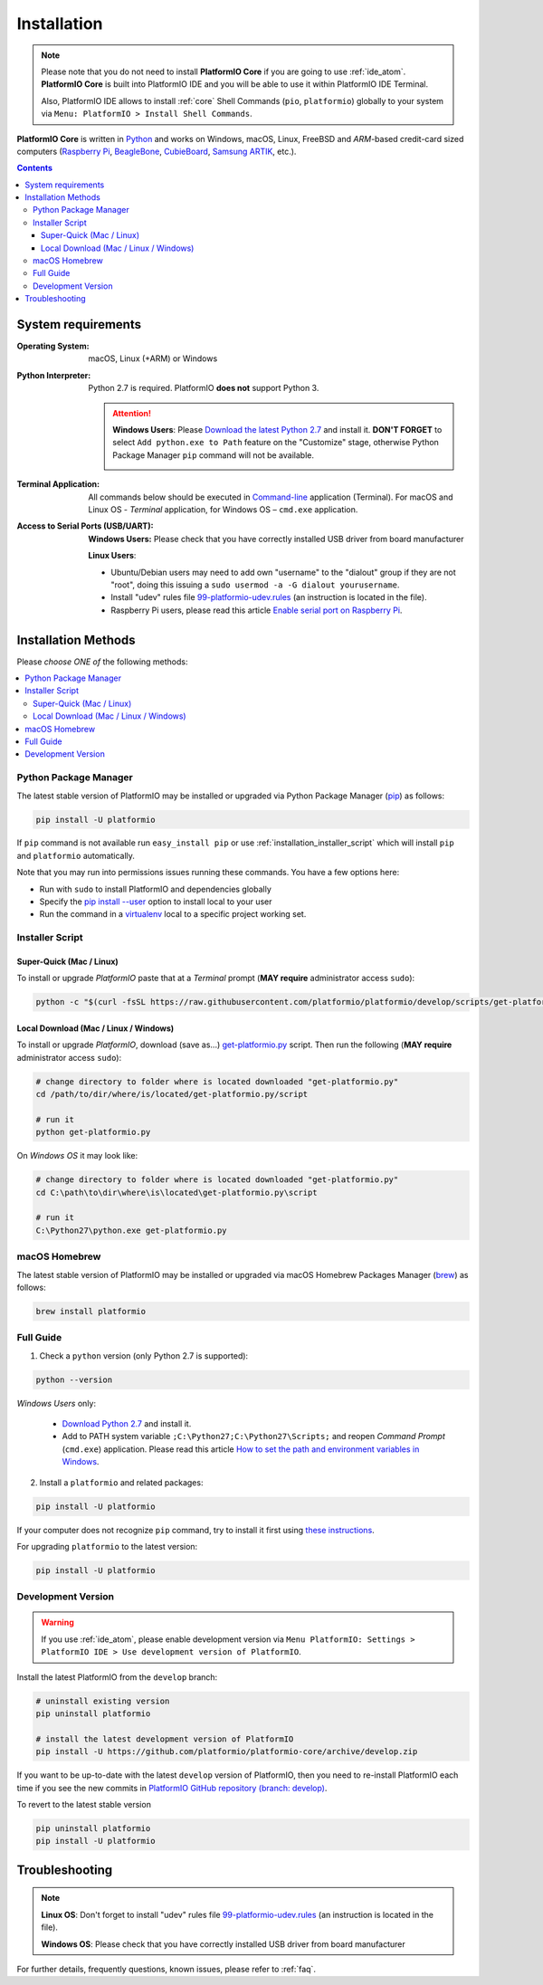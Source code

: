 ..  Copyright 2014-present PlatformIO <contact@platformio.org>
    Licensed under the Apache License, Version 2.0 (the "License");
    you may not use this file except in compliance with the License.
    You may obtain a copy of the License at
       http://www.apache.org/licenses/LICENSE-2.0
    Unless required by applicable law or agreed to in writing, software
    distributed under the License is distributed on an "AS IS" BASIS,
    WITHOUT WARRANTIES OR CONDITIONS OF ANY KIND, either express or implied.
    See the License for the specific language governing permissions and
    limitations under the License.

.. _installation:

Installation
============

.. note::

    Please note that you do not need to install **PlatformIO Core** if you
    are going to use :ref:`ide_atom`. **PlatformIO Core** is built into
    PlatformIO IDE and you will be able to use it within PlatformIO IDE Terminal.

    Also, PlatformIO IDE allows to install :ref:`core` Shell Commands
    (``pio``, ``platformio``) globally to your system via
    ``Menu: PlatformIO > Install Shell Commands``.

**PlatformIO Core** is written in `Python <https://www.python.org/downloads/>`_
and works on Windows, macOS, Linux, FreeBSD and *ARM*-based credit-card sized
computers (`Raspberry Pi <http://www.raspberrypi.org>`_,
`BeagleBone <http://beagleboard.org>`_, `CubieBoard <http://cubieboard.org>`_,
`Samsung ARTIK <https://www.artik.io>`_, etc.).

.. contents::

System requirements
-------------------

:Operating System: macOS, Linux (+ARM) or Windows
:Python Interpreter:

    Python 2.7 is required. PlatformIO **does not** support Python 3.

    .. attention::
        **Windows Users**: Please `Download the latest Python 2.7
        <https://www.python.org/downloads/>`_ and install it.
        **DON'T FORGET** to select ``Add python.exe to Path`` feature on the
        "Customize" stage, otherwise Python Package Manager ``pip`` command
        will not be available.

        .. image:: _static/python-installer-add-path.png

:Terminal Application:

    All commands below should be executed in
    `Command-line <http://en.wikipedia.org/wiki/Command-line_interface>`_
    application (Terminal). For macOS and Linux OS - *Terminal* application,
    for Windows OS – ``cmd.exe`` application.


:Access to Serial Ports (USB/UART):

    **Windows Users:** Please check that you have correctly installed USB
    driver from board manufacturer

    **Linux Users**:

    * Ubuntu/Debian users may need to add own "username" to the "dialout"
      group if they are not "root", doing this issuing a
      ``sudo usermod -a -G dialout yourusername``.
    * Install "udev" rules file `99-platformio-udev.rules <https://github.com/platformio/platformio-core/blob/develop/scripts/99-platformio-udev.rules>`_
      (an instruction is located in the file).
    * Raspberry Pi users, please read this article
      `Enable serial port on Raspberry Pi <https://hallard.me/enable-serial-port-on-raspberry-pi/>`__.


Installation Methods
--------------------

Please *choose ONE of* the following methods:

.. contents::
    :local:

Python Package Manager
~~~~~~~~~~~~~~~~~~~~~~

The latest stable version of PlatformIO may be installed or upgraded via
Python Package Manager (`pip <https://pip.pypa.io>`_) as follows:

.. code-block:: bash

    pip install -U platformio

If ``pip`` command is not available run ``easy_install pip`` or use
:ref:`installation_installer_script` which will install ``pip`` and
``platformio`` automatically.

Note that you may run into permissions issues running these commands. You have
a few options here:

* Run with ``sudo`` to install PlatformIO and dependencies globally
* Specify the `pip install --user <https://pip.pypa.io/en/stable/user_guide.html#user-installs>`_
  option to install local to your user
* Run the command in a `virtualenv <https://virtualenv.pypa.io>`_ local to a
  specific project working set.

.. _installation_installer_script:

Installer Script
~~~~~~~~~~~~~~~~

Super-Quick (Mac / Linux)
'''''''''''''''''''''''''

To install or upgrade *PlatformIO* paste that at a *Terminal* prompt
(**MAY require** administrator access ``sudo``):

.. code-block:: bash

    python -c "$(curl -fsSL https://raw.githubusercontent.com/platformio/platformio/develop/scripts/get-platformio.py)"


Local Download (Mac / Linux / Windows)
''''''''''''''''''''''''''''''''''''''

To install or upgrade *PlatformIO*, download (save as...)
`get-platformio.py <https://raw.githubusercontent.com/platformio/platformio/develop/scripts/get-platformio.py>`_
script. Then run the following (**MAY require** administrator access ``sudo``):

.. code-block:: bash

    # change directory to folder where is located downloaded "get-platformio.py"
    cd /path/to/dir/where/is/located/get-platformio.py/script

    # run it
    python get-platformio.py


On *Windows OS* it may look like:

.. code-block:: bash

    # change directory to folder where is located downloaded "get-platformio.py"
    cd C:\path\to\dir\where\is\located\get-platformio.py\script

    # run it
    C:\Python27\python.exe get-platformio.py


macOS Homebrew
~~~~~~~~~~~~~~

The latest stable version of PlatformIO may be installed or upgraded via
macOS Homebrew Packages Manager (`brew <http://brew.sh/>`_) as follows:

.. code-block:: bash

    brew install platformio

Full Guide
~~~~~~~~~~

1. Check a ``python`` version (only Python 2.7 is supported):

.. code-block:: bash

    python --version

*Windows Users* only:

    * `Download Python 2.7 <https://www.python.org/downloads/>`_ and install it.
    * Add to PATH system variable ``;C:\Python27;C:\Python27\Scripts;`` and reopen *Command Prompt* (``cmd.exe``) application. Please read this article `How to set the path and environment variables in Windows <http://www.computerhope.com/issues/ch000549.htm>`_.

2. Install a ``platformio`` and related packages:

.. code-block:: bash

    pip install -U platformio

If your computer does not recognize ``pip`` command, try to install it first
using `these instructions <https://pip.pypa.io/en/latest/installing.html>`_.

For upgrading ``platformio`` to the latest version:

.. code-block:: bash

    pip install -U platformio

.. _installation_develop:

Development Version
~~~~~~~~~~~~~~~~~~~

.. warning::
    If you use :ref:`ide_atom`, please enable development version via
    ``Menu PlatformIO: Settings > PlatformIO IDE > Use development version of
    PlatformIO``.

Install the latest PlatformIO from the ``develop`` branch:

.. code-block:: bash

    # uninstall existing version
    pip uninstall platformio

    # install the latest development version of PlatformIO
    pip install -U https://github.com/platformio/platformio-core/archive/develop.zip

If you want to be up-to-date with the latest ``develop`` version of PlatformIO,
then you need to re-install PlatformIO each time if you see the new commits in
`PlatformIO GitHub repository (branch: develop) <https://github.com/platformio/platformio-core/commits/develop>`_.

To revert to the latest stable version

.. code-block:: bash

    pip uninstall platformio
    pip install -U platformio


Troubleshooting
---------------

.. note::
    **Linux OS**: Don't forget to install "udev" rules file
    `99-platformio-udev.rules <https://github.com/platformio/platformio-core/blob/develop/scripts/99-platformio-udev.rules>`_ (an instruction is located in the file).

    **Windows OS**: Please check that you have correctly installed USB driver
    from board manufacturer

For further details, frequently questions, known issues, please
refer to :ref:`faq`.
